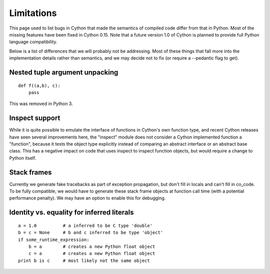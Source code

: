 .. highlight:: cython

.. _cython-limitations:

*************
Limitations
*************

This page used to list bugs in Cython that made the semantics of
compiled code differ from that in Python.  Most of the missing
features have been fixed in Cython 0.15. Note that a
future version 1.0 of Cython is planned to provide full Python
language compatibility.

Below is a list of differences that we will probably not be addressing.
Most of these things that fall more into the implementation details rather
than semantics, and we may decide not to fix (or require a --pedantic flag to get).


Nested tuple argument unpacking
===============================

::

    def f((a,b), c):
        pass

This was removed in Python 3.


Inspect support
===============

While it is quite possible to emulate the interface of functions in
Cython's own function type, and recent Cython releases have seen several
improvements here, the "inspect" module does not consider a Cython
implemented function a "function", because it tests the object type
explicitly instead of comparing an abstract interface or an abstract
base class. This has a negative impact on code that uses inspect to
inspect function objects, but would require a change to Python itself.


Stack frames
============

Currently we generate fake tracebacks as part of exception propagation,
but don't fill in locals and can't fill in co_code.
To be fully compatible, we would have to generate these stack frame objects at
function call time (with a potential performance penalty).  We may have an
option to enable this for debugging.


Identity vs. equality for inferred literals
===========================================

::

    a = 1.0          # a inferred to be C type 'double'
    b = c = None     # b and c inferred to be type 'object'
    if some_runtime_expression:
        b = a        # creates a new Python float object
        c = a        # creates a new Python float object
    print b is c     # most likely not the same object
